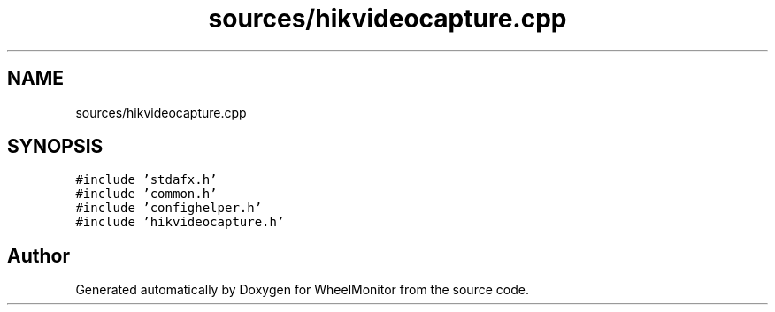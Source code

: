 .TH "sources/hikvideocapture.cpp" 3 "Sat Jan 5 2019" "Version 1.0.2" "WheelMonitor" \" -*- nroff -*-
.ad l
.nh
.SH NAME
sources/hikvideocapture.cpp
.SH SYNOPSIS
.br
.PP
\fC#include 'stdafx\&.h'\fP
.br
\fC#include 'common\&.h'\fP
.br
\fC#include 'confighelper\&.h'\fP
.br
\fC#include 'hikvideocapture\&.h'\fP
.br

.SH "Author"
.PP 
Generated automatically by Doxygen for WheelMonitor from the source code\&.
